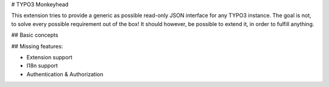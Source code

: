 # TYPO3 Monkeyhead

This extension tries to provide a generic as possible read-only JSON interface for any TYPO3 instance. The goal is not, to solve every possible requirement out of the box! It should however, be possible to extend it, in order to fulfill anything.

## Basic concepts



## Missing features:

* Extension support
* I18n support
* Authentication & Authorization
